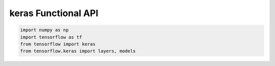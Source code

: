 .. _header-n0:

keras Functional API
====================

.. code:: python

   import numpy as np 
   import tensorflow as tf 
   from tensorflow import keras
   from tensorflow.keras import layers, models
